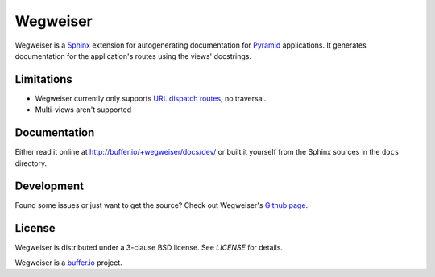 =========
Wegweiser
=========

Wegweiser is a `Sphinx`_ extension for autogenerating documentation
for `Pyramid`_ applications. It generates documentation for the
application's routes using the views' docstrings.


Limitations
===========

* Wegweiser currently only supports `URL dispatch routes
  <http://pyramid.readthedocs.org/en/latest/glossary.html#term-url-dispatch>`_,
  no traversal.
* Multi-views aren't supported


Documentation
=============

Either read it online at http://buffer.io/+wegweiser/docs/dev/ or
built it yourself from the Sphinx sources in the ``docs`` directory.


Development
===========

Found some issues or just want to get the source? Check out
Wegweiser's `Github page <https://github.com/bufferio/wegweiser>`_.


License
=======

Wegweiser is distributed under a 3-clause BSD license. See `LICENSE`
for details.

Wegweiser is a `buffer.io`_ project.


.. _buffer.io: http://buffer.io/
.. _Pyramid: http://www.pylonsproject.org/
.. _Sphinx: http://sphinx-doc.org/
